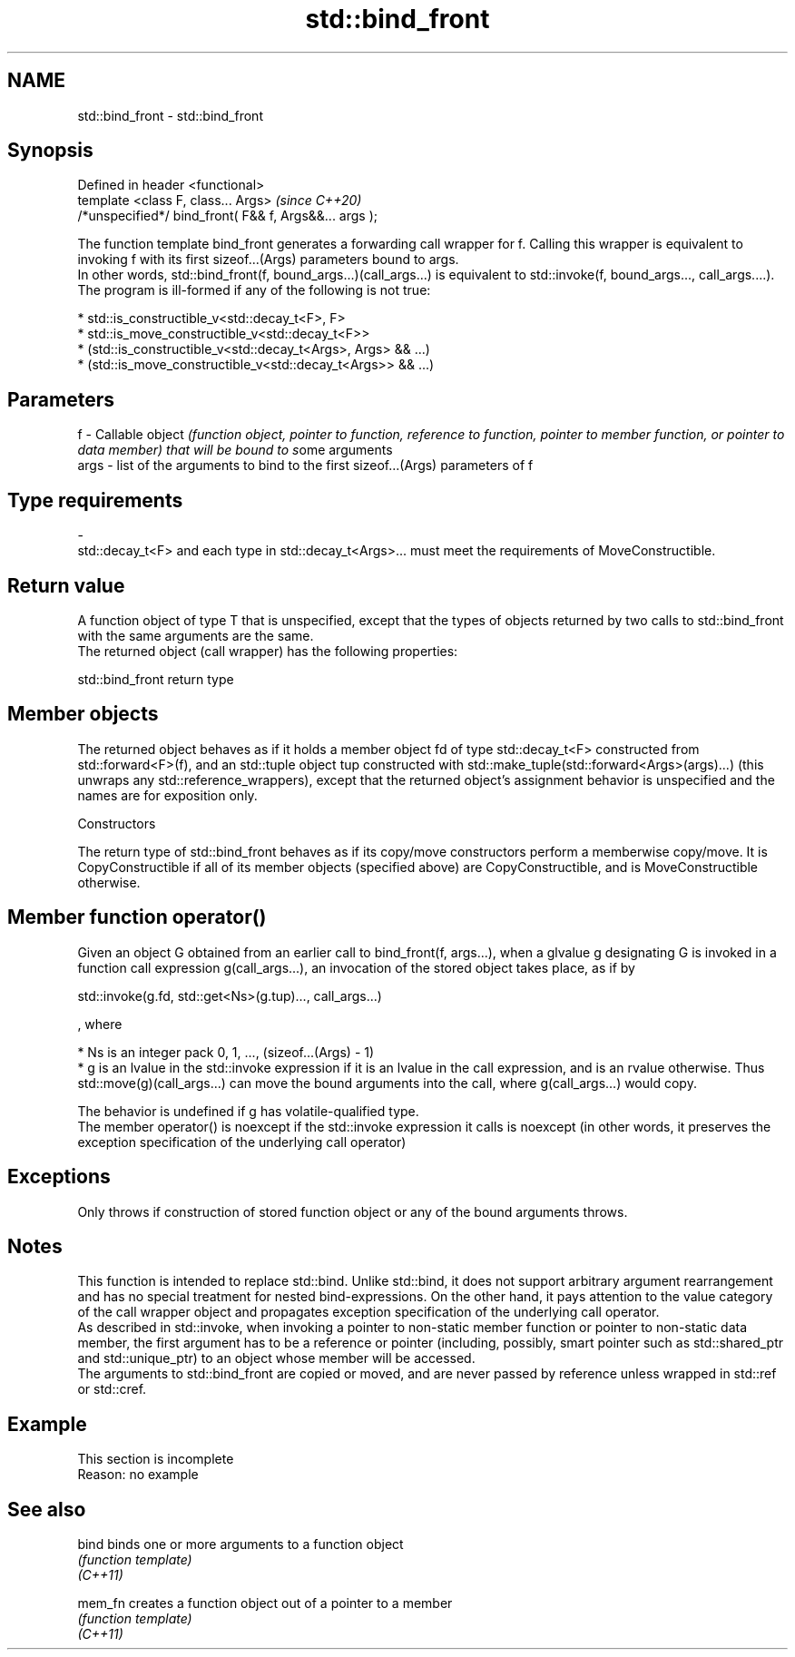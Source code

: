 .TH std::bind_front 3 "2020.03.24" "http://cppreference.com" "C++ Standard Libary"
.SH NAME
std::bind_front \- std::bind_front

.SH Synopsis

  Defined in header <functional>
  template <class F, class... Args>                     \fI(since C++20)\fP
  /*unspecified*/ bind_front( F&& f, Args&&... args );

  The function template bind_front generates a forwarding call wrapper for f. Calling this wrapper is equivalent to invoking f with its first sizeof...(Args) parameters bound to args.
  In other words, std::bind_front(f, bound_args...)(call_args...) is equivalent to std::invoke(f, bound_args..., call_args....).
  The program is ill-formed if any of the following is not true:

  * std::is_constructible_v<std::decay_t<F>, F>
  * std::is_move_constructible_v<std::decay_t<F>>
  * (std::is_constructible_v<std::decay_t<Args>, Args> && ...)
  * (std::is_move_constructible_v<std::decay_t<Args>> && ...)


.SH Parameters


  f    - Callable object \fI(function object, pointer to function, reference to function, pointer to member function, or pointer to data member) that will be bound to s\fPome arguments
  args - list of the arguments to bind to the first sizeof...(Args) parameters of f
.SH Type requirements
  -
  std::decay_t<F> and each type in std::decay_t<Args>... must meet the requirements of MoveConstructible.


.SH Return value

  A function object of type T that is unspecified, except that the types of objects returned by two calls to std::bind_front with the same arguments are the same.
  The returned object (call wrapper) has the following properties:

   std::bind_front return type


.SH Member objects

  The returned object behaves as if it holds a member object fd of type std::decay_t<F> constructed from std::forward<F>(f), and an std::tuple object tup constructed with std::make_tuple(std::forward<Args>(args)...) (this unwraps any std::reference_wrappers), except that the returned object's assignment behavior is unspecified and the names are for exposition only.

  Constructors

  The return type of std::bind_front behaves as if its copy/move constructors perform a memberwise copy/move. It is CopyConstructible if all of its member objects (specified above) are CopyConstructible, and is MoveConstructible otherwise.

.SH Member function operator()

  Given an object G obtained from an earlier call to bind_front(f, args...), when a glvalue g designating G is invoked in a function call expression g(call_args...), an invocation of the stored object takes place, as if by

    std::invoke(g.fd, std::get<Ns>(g.tup)..., call_args...)

  , where

  * Ns is an integer pack 0, 1, ..., (sizeof...(Args) - 1)
  * g is an lvalue in the std::invoke expression if it is an lvalue in the call expression, and is an rvalue otherwise. Thus std::move(g)(call_args...) can move the bound arguments into the call, where g(call_args...) would copy.

  The behavior is undefined if g has volatile-qualified type.
  The member operator() is noexcept if the std::invoke expression it calls is noexcept (in other words, it preserves the exception specification of the underlying call operator)

.SH Exceptions

  Only throws if construction of stored function object or any of the bound arguments throws.

.SH Notes

  This function is intended to replace std::bind. Unlike std::bind, it does not support arbitrary argument rearrangement and has no special treatment for nested bind-expressions. On the other hand, it pays attention to the value category of the call wrapper object and propagates exception specification of the underlying call operator.
  As described in std::invoke, when invoking a pointer to non-static member function or pointer to non-static data member, the first argument has to be a reference or pointer (including, possibly, smart pointer such as std::shared_ptr and std::unique_ptr) to an object whose member will be accessed.
  The arguments to std::bind_front are copied or moved, and are never passed by reference unless wrapped in std::ref or std::cref.

.SH Example


   This section is incomplete
   Reason: no example


.SH See also



  bind    binds one or more arguments to a function object
          \fI(function template)\fP
  \fI(C++11)\fP

  mem_fn  creates a function object out of a pointer to a member
          \fI(function template)\fP
  \fI(C++11)\fP




